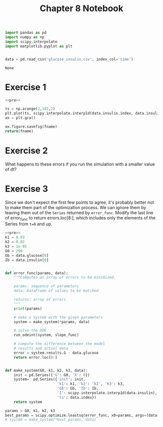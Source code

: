 #+title: Chapter 8 Notebook

#+name: pre
#+BEGIN_SRC python
  import pandas as pd
  import numpy as np
  import scipy.interpolate
  import matplotlib.pyplot as plt


  data = pd.read_csv('glucose_insulin.csv', index_col='time')
#+END_SRC

#+RESULTS: pre
: None

* Exercise 1

#+BEGIN_SRC python :results file :noweb yes :var fname="chap08fig/interp.png"
  <<pre>>

  ts = np.arange(2,182,2)
  plt.plot(ts, scipy.interpolate.interp1d(data.insulin.index, data.insulin.values, kind='quadratic')(ts))
  ax = plt.gca()

  ax.figure.savefig(fname)
  return(fname)
#+END_SRC

#+RESULTS:
[[file:chap08fig/interp.png]]

* Exercise 2
What happens to these errors if you run the simulation with a smaller value of dt?

* Exercise 3
Since we don't expect the first few points to agree, it's probably better not to make them part of the optimization process.
We can ignore them by leaving them out of the =Series= returned by =error_func=.
Modify the last line of error_func to return errors.loc[8:], which includes only the elements of the Series from =t=8= and up.

#+BEGIN_SRC python :noweb yes
  <<pre>>
  k1 = 0.03
  k2 = 0.02
  k3 = 1e-05
  G0 = 290
  Gb = data.glucose[0]
  Ib = data.insulin[0]


  def error_func(params, data):
      """Computes an array of errors to be minimized.

      params: sequence of parameters
      data: DataFrame of values to be matched

      returns: array of errors
      """
      print(params)

      # make a System with the given parameters
      system = make_system(*params, data)

      # solve the ODE
      run_odeint(system, slope_func)

      # compute the difference between the model
      # results and actual data
      error = system.results.G - data.glucose
      return error.loc[8:]


  def make_system(G0, k1, k2, k3, data):
      init = pd.Series({'G': G0, 'X': 0})
      system=  pd.Series({'init': init,
                          'k1': k1, 'k2': 'k2', 'k3': k3,
                          'Gb': Gb, 'Ib': Ib,
                          'I': scipy.interpolate.interp1d(data.insulin),
                          'ts': data.index})
      return system

  params = G0, k1, k2, k3
  best_params = scipy.optimize.leastsq(error_func, x0=params, args=(data,))[0]
  # system = make_system(*best_params, data)
#+END_SRC

#+RESULTS:
